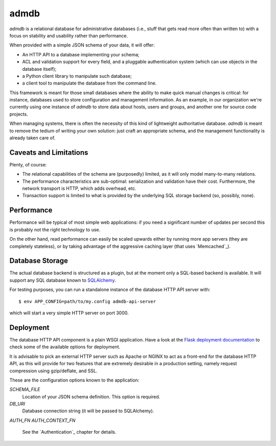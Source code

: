 
=======
 admdb
=======

`admdb` is a relational database for administrative databases (i.e.,
stuff that gets read more often than written to) with a focus on
stability and usability rather than performance.

When provided with a simple JSON schema of your data, it will offer:

* An HTTP API to a database implementing your schema;

* ACL and validation support for every field, and a pluggable
  authentication system (which can use objects in the database
  itself);

* a Python client library to manipulate such database;

* a client tool to manipulate the database from the command line.

This framework is meant for those small databases where the ability to
make quick manual changes is critical: for instance, databases used to
store configuration and management information. As an example, in our
organization we're currently using one instance of `admdb` to store
data about hosts, users and groups, and another one for source code
projects.

When managing systems, there is often the necessity of this kind of
lightweight authoritative database. `admdb` is meant to remove the
tedium of writing your own solution: just craft an appropriate schema,
and the management functionality is already taken care of.



Caveats and Limitations
-----------------------

Plenty, of course:

* The relational capabilities of the schema are (purposedly) limited,
  as it will only model many-to-many relations.

* The performance characteristics are sub-optimal: serialization and
  validation have their cost. Furthermore, the network transport is
  HTTP, which adds overhead, etc.

* Transaction support is limited to what is provided by the underlying
  SQL storage backend (so, possibly, none).



Performance
-----------

Performance will be typical of most simple web applications: if you
need a significant number of updates per second this is probably not
the right technology to use.

On the other hand, read performance can easily be scaled upwards
either by running more app servers (they are completely stateless),
or by taking advantage of the aggressive caching layer (that uses
`Memcached`_).



Database Storage
----------------

The actual database backend is structured as a plugin, but at the
moment only a SQL-based backend is available. It will support any SQL
database known to `SQLAlchemy`_.


For testing purposes, you can run a standalone instance of the
database HTTP API server with::

    $ env APP_CONFIG=path/to/my.config admdb-api-server

which will start a very simple HTTP server on port 3000.



Deployment
----------

The database HTTP API component is a plain WSGI application. Have a
look at the `Flask deployment documentation`_ to check some of the
available options for deployment.

It is advisable to pick an external HTTP server such as Apache or
NGINX to act as a front-end for the database HTTP API, as this will
provide for two features that are extremely desirable in a production
setting, namely request compression using gzip/deflate, and SSL.

These are the configuration options known to the application:

`SCHEMA_FILE`
  Location of your JSON schema definition. This option is required.

`DB_URI`
  Database connection string (it will be passed to SQLAlchemy).

`AUTH_FN`
`AUTH_CONTEXT_FN`
  See the `Authentication`_ chapter for details.



.. _Flask deployment documentation: http://flask.pocoo.org/docs/
.. _SQLAlchemy: http://sqlalchemy.org/

